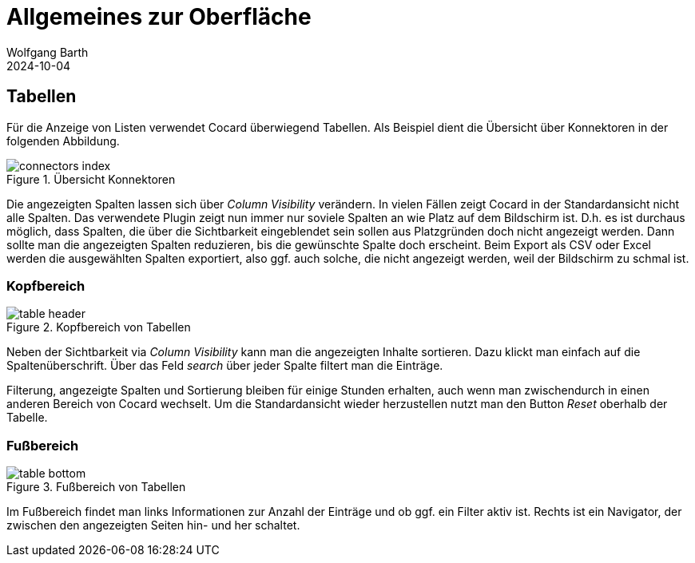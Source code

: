 = Allgemeines zur Oberfläche
:author: Wolfgang Barth
:revdate: 2024-10-04
:imagesdir: ../../images
:experimental: true

== Tabellen

Für die Anzeige von Listen verwendet Cocard überwiegend Tabellen. Als Beispiel dient die Übersicht über Konnektoren in der folgenden Abbildung.

.Übersicht Konnektoren
image::connector/connectors-index.png[]

Die angezeigten Spalten lassen sich über _Column Visibility_ verändern. In vielen Fällen zeigt Cocard in der Standardansicht nicht alle Spalten. Das verwendete Plugin zeigt nun immer nur soviele Spalten an wie Platz auf dem Bildschirm ist. D.h. es ist durchaus möglich, dass Spalten, die über die Sichtbarkeit eingeblendet sein sollen aus Platzgründen doch nicht angezeigt werden. Dann sollte man die angezeigten Spalten reduzieren, bis die gewünschte Spalte doch erscheint. Beim Export als CSV oder Excel werden die ausgewählten Spalten exportiert, also ggf. auch solche, die nicht angezeigt werden, weil der Bildschirm zu schmal ist.

=== Kopfbereich

.Kopfbereich von Tabellen
image::common/table-header.png[]

Neben der Sichtbarkeit via _Column Visibility_ kann man die angezeigten Inhalte sortieren. Dazu klickt man einfach auf die Spaltenüberschrift. Über das Feld _search_ über jeder Spalte filtert man die Einträge.

Filterung, angezeigte Spalten und Sortierung bleiben für einige Stunden erhalten, auch wenn man zwischendurch in einen anderen Bereich von Cocard wechselt. Um die Standardansicht wieder herzustellen nutzt man den Button _Reset_ oberhalb der Tabelle.

=== Fußbereich

.Fußbereich von Tabellen
image::common/table-bottom.png[]

Im Fußbereich findet man links Informationen zur Anzahl der Einträge und ob ggf. ein Filter aktiv ist. Rechts ist ein Navigator, der zwischen den angezeigten Seiten hin- und her schaltet.